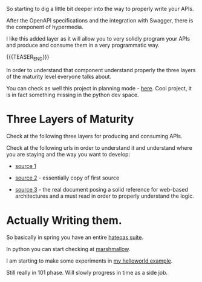 #+BEGIN_COMMENT
.. title: Proper REST API
.. slug: proper-rest-api
.. date: 2022-04-15 19:29:19 UTC+02:00
.. tags: 
.. category: 
.. link: 
.. description: 
.. type: text

#+END_COMMENT

So starting to dig a little bit deeper into the way to properly write
your APIs.

After the OpenAPI specifications and the integration with Swagger,
there is the component of hypermedia.

I like this added layer as it will allow you to very solidly program
your APIs and produce and consume them in a very programmatic way.

{{{TEASER_END}}}

In order to understand that component understand properly the three
layers of the maturity level everyone talks about.

You can check as well this project in planning mode - [[https://pypi.org/project/hypermedia/][here]]. Cool
project, it is in fact something missing in the python dev space.

* Three Layers of Maturity

  Check at the following three layers for producing and consuming
  APIs.

  Check at the following urls in order to understand it and
  understand where you are staying and the way you want to develop:

  - [[https://www.crummy.com/writing/speaking/2008-QCon/act3.html][source 1]]

  - [[https://martinfowler.com/articles/richardsonMaturityModel.html][source 2]] - essentially copy of first source

  - [[https://www.ics.uci.edu/~fielding/pubs/dissertation/top.htm][source 3]] - the real document posing a solid reference for
    web-based architectures and a must read in order to properly
    understand the logic. 

* Actually Writing them.

  So basically in spring you have an entire [[https://docs.spring.io/spring-hateoas/docs/current/reference/html/#client.traverson][hateoas suite]].

  In python you can start checking at [[https://flask-marshmallow.readthedocs.io/en/latest/][marshmallow]].

  I am starting to make some experiments in  [[https://github.com/MarcoHassan/mySpringPlayground][my helloworld example]].

  Still really in 101 phase. Will slowly progress in time as a side job.

